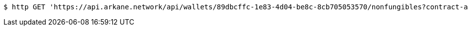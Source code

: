 [source,bash]
----
$ http GET 'https://api.arkane.network/api/wallets/89dbcffc-1e83-4d04-be8c-8cb705053570/nonfungibles?contract-addresses=0x6ebeaf8e8e946f0716e6533a6f2cefc83f60e8ab&contract-addresses=0xfac7bea255a6990f749363002136af6556b31e04'
----
